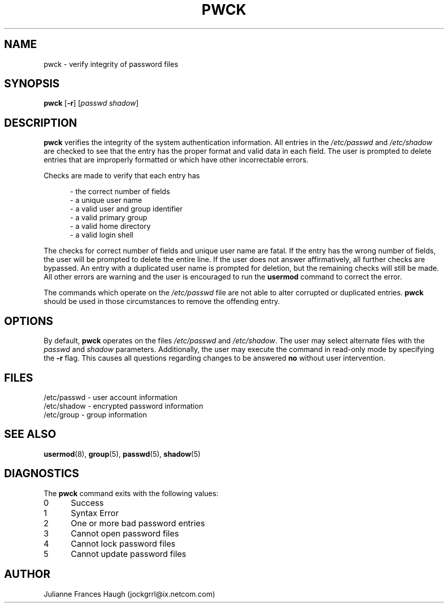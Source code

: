 .\" Copyright 1992, Julianne Frances Haugh
.\" All rights reserved.
.\"
.\" Redistribution and use in source and binary forms, with or without
.\" modification, are permitted provided that the following conditions
.\" are met:
.\" 1. Redistributions of source code must retain the above copyright
.\"    notice, this list of conditions and the following disclaimer.
.\" 2. Redistributions in binary form must reproduce the above copyright
.\"    notice, this list of conditions and the following disclaimer in the
.\"    documentation and/or other materials provided with the distribution.
.\" 3. Neither the name of Julianne F. Haugh nor the names of its contributors
.\"    may be used to endorse or promote products derived from this software
.\"    without specific prior written permission.
.\"
.\" THIS SOFTWARE IS PROVIDED BY JULIE HAUGH AND CONTRIBUTORS ``AS IS'' AND
.\" ANY EXPRESS OR IMPLIED WARRANTIES, INCLUDING, BUT NOT LIMITED TO, THE
.\" IMPLIED WARRANTIES OF MERCHANTABILITY AND FITNESS FOR A PARTICULAR PURPOSE
.\" ARE DISCLAIMED.  IN NO EVENT SHALL JULIE HAUGH OR CONTRIBUTORS BE LIABLE
.\" FOR ANY DIRECT, INDIRECT, INCIDENTAL, SPECIAL, EXEMPLARY, OR CONSEQUENTIAL
.\" DAMAGES (INCLUDING, BUT NOT LIMITED TO, PROCUREMENT OF SUBSTITUTE GOODS
.\" OR SERVICES; LOSS OF USE, DATA, OR PROFITS; OR BUSINESS INTERRUPTION)
.\" HOWEVER CAUSED AND ON ANY THEORY OF LIABILITY, WHETHER IN CONTRACT, STRICT
.\" LIABILITY, OR TORT (INCLUDING NEGLIGENCE OR OTHERWISE) ARISING IN ANY WAY
.\" OUT OF THE USE OF THIS SOFTWARE, EVEN IF ADVISED OF THE POSSIBILITY OF
.\" SUCH DAMAGE.
.\"
.\"	$Id: pwck.8,v 1.6 2000/10/16 21:34:40 kloczek Exp $
.\"
.TH PWCK 1
.SH NAME
pwck \- verify integrity of password files
.SH SYNOPSIS
\fBpwck\fR [\fB-r\fR] [\fIpasswd\fR \fIshadow\fR]
.SH DESCRIPTION
\fBpwck\fR verifies the integrity of the system authentication information.
All entries in the \fI/etc/passwd\fR and \fI/etc/shadow\fR are checked to
see that the entry has the proper format and valid data in each field.
The user is prompted to delete entries that are improperly formatted or
which have other incorrectable errors.
.P
Checks are made to verify that each entry has
.sp
.in +.5i
- the correct number of fields
.br
- a unique user name
.br
- a valid user and group identifier
.br
- a valid primary group
.br
- a valid home directory
.br
- a valid login shell
.in -.5i
.sp
.P
The checks for correct number of fields and unique user name are fatal.
If the entry has the wrong number of fields, the user will be prompted to
delete the entire line.
If the user does not answer affirmatively, all further checks are bypassed.
An entry with a duplicated user name is prompted for deletion, but the
remaining checks will still be made.
All other errors are warning and the user is encouraged to run the
\fBusermod\fR command to correct the error.
.P
The commands which operate on the \fI/etc/passwd\fR file are not able to
alter corrupted or duplicated entries.
\fBpwck\fR should be used in those circumstances to remove the offending
entry.
.SH OPTIONS
By default, \fBpwck\fR operates on the files \fI/etc/passwd\fR and
\fI/etc/shadow\fR.
The user may select alternate files with the \fIpasswd\fR and \fIshadow\fR
parameters.
Additionally, the user may execute the command in read-only mode by
specifying the \fB-r\fR flag.
This causes all questions regarding changes to be answered \fBno\fR
without user intervention.
.SH FILES
/etc/passwd \- user account information
.br
/etc/shadow \- encrypted password information
.br
/etc/group \- group information
.SH SEE ALSO
.BR usermod (8),
.BR group (5),
.BR passwd (5),
.BR shadow (5)
.SH DIAGNOSTICS
The \fBpwck\fR command exits with the following values:
.IP 0 5
Success
.IP 1 5
Syntax Error
.IP 2 5
One or more bad password entries
.IP 3 5
Cannot open password files
.IP 4 5
Cannot lock password files
.IP 5 5
Cannot update password files
.SH AUTHOR
Julianne Frances Haugh (jockgrrl@ix.netcom.com)
